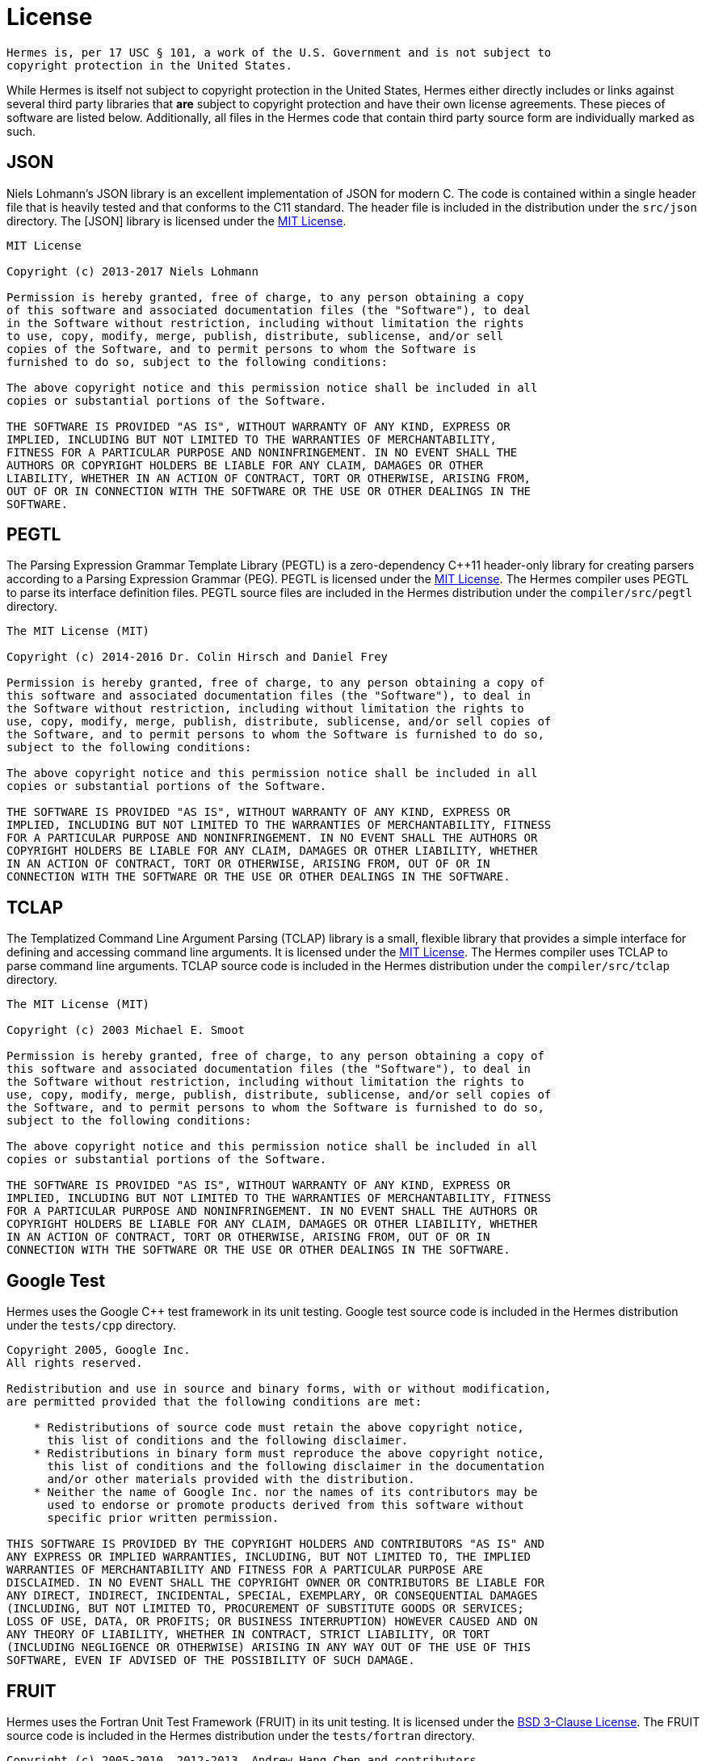 = License
:boost-license: http://www.boost.org/LICENSE_1_0.txt[Boost Software License]
:bsd3-license: https://opensource.org/licenses/BSD-3-Clause[BSD 3-Clause License]
:lgpl-license: https://opensource.org/licenses/LGPL-3.0[LGPLv3 License]
:mit-license: https://opensource.org/licenses/MIT[MIT License]

....
Hermes is, per 17 USC § 101, a work of the U.S. Government and is not subject to
copyright protection in the United States.
....

While Hermes is itself not subject to copyright protection in the United States,
Hermes either directly includes or links against several third party libraries
that *are* subject to copyright protection and have their own license
agreements.  These pieces of software are listed below.  Additionally, all files
in the Hermes code that contain third party source form are individually marked
as such.


== JSON

Niels Lohmann's JSON library is an excellent implementation of JSON for modern
C++.  The code is contained within a single header file that is heavily tested
and that conforms to the C++11 standard.  The header file is included in the
distribution under the `src/json` directory.  The [JSON] library is licensed
under the {mit-license}.

....
MIT License

Copyright (c) 2013-2017 Niels Lohmann

Permission is hereby granted, free of charge, to any person obtaining a copy
of this software and associated documentation files (the "Software"), to deal
in the Software without restriction, including without limitation the rights
to use, copy, modify, merge, publish, distribute, sublicense, and/or sell
copies of the Software, and to permit persons to whom the Software is
furnished to do so, subject to the following conditions:

The above copyright notice and this permission notice shall be included in all
copies or substantial portions of the Software.

THE SOFTWARE IS PROVIDED "AS IS", WITHOUT WARRANTY OF ANY KIND, EXPRESS OR
IMPLIED, INCLUDING BUT NOT LIMITED TO THE WARRANTIES OF MERCHANTABILITY,
FITNESS FOR A PARTICULAR PURPOSE AND NONINFRINGEMENT. IN NO EVENT SHALL THE
AUTHORS OR COPYRIGHT HOLDERS BE LIABLE FOR ANY CLAIM, DAMAGES OR OTHER
LIABILITY, WHETHER IN AN ACTION OF CONTRACT, TORT OR OTHERWISE, ARISING FROM,
OUT OF OR IN CONNECTION WITH THE SOFTWARE OR THE USE OR OTHER DEALINGS IN THE
SOFTWARE.
....


== PEGTL

The Parsing Expression Grammar Template Library (PEGTL) is a zero-dependency
C++11 header-only library for creating parsers according to a Parsing
Expression Grammar (PEG).  PEGTL is licensed under the {mit-license}.  The
Hermes compiler uses PEGTL to parse its interface definition files.  PEGTL
source files are included in the Hermes distribution under the
`compiler/src/pegtl` directory.

....
The MIT License (MIT)

Copyright (c) 2014-2016 Dr. Colin Hirsch and Daniel Frey

Permission is hereby granted, free of charge, to any person obtaining a copy of
this software and associated documentation files (the "Software"), to deal in
the Software without restriction, including without limitation the rights to
use, copy, modify, merge, publish, distribute, sublicense, and/or sell copies of
the Software, and to permit persons to whom the Software is furnished to do so,
subject to the following conditions:

The above copyright notice and this permission notice shall be included in all
copies or substantial portions of the Software.

THE SOFTWARE IS PROVIDED "AS IS", WITHOUT WARRANTY OF ANY KIND, EXPRESS OR
IMPLIED, INCLUDING BUT NOT LIMITED TO THE WARRANTIES OF MERCHANTABILITY, FITNESS
FOR A PARTICULAR PURPOSE AND NONINFRINGEMENT. IN NO EVENT SHALL THE AUTHORS OR
COPYRIGHT HOLDERS BE LIABLE FOR ANY CLAIM, DAMAGES OR OTHER LIABILITY, WHETHER
IN AN ACTION OF CONTRACT, TORT OR OTHERWISE, ARISING FROM, OUT OF OR IN
CONNECTION WITH THE SOFTWARE OR THE USE OR OTHER DEALINGS IN THE SOFTWARE.
....


== TCLAP

The Templatized Command Line Argument Parsing (TCLAP) library is a small,
flexible library that provides a simple interface for defining and accessing
command line arguments.  It is licensed under the {mit-license}.  The Hermes
compiler uses TCLAP to parse command line arguments.  TCLAP source code is
included in the Hermes distribution under the `compiler/src/tclap` directory.

....
The MIT License (MIT)

Copyright (c) 2003 Michael E. Smoot

Permission is hereby granted, free of charge, to any person obtaining a copy of
this software and associated documentation files (the "Software"), to deal in
the Software without restriction, including without limitation the rights to
use, copy, modify, merge, publish, distribute, sublicense, and/or sell copies of
the Software, and to permit persons to whom the Software is furnished to do so,
subject to the following conditions:

The above copyright notice and this permission notice shall be included in all
copies or substantial portions of the Software.

THE SOFTWARE IS PROVIDED "AS IS", WITHOUT WARRANTY OF ANY KIND, EXPRESS OR
IMPLIED, INCLUDING BUT NOT LIMITED TO THE WARRANTIES OF MERCHANTABILITY, FITNESS
FOR A PARTICULAR PURPOSE AND NONINFRINGEMENT. IN NO EVENT SHALL THE AUTHORS OR
COPYRIGHT HOLDERS BE LIABLE FOR ANY CLAIM, DAMAGES OR OTHER LIABILITY, WHETHER
IN AN ACTION OF CONTRACT, TORT OR OTHERWISE, ARISING FROM, OUT OF OR IN
CONNECTION WITH THE SOFTWARE OR THE USE OR OTHER DEALINGS IN THE SOFTWARE.
....


== Google Test

Hermes uses the Google C++ test framework in its unit testing.  Google test
source code is included in the Hermes distribution under the `tests/cpp`
directory.

....
Copyright 2005, Google Inc.
All rights reserved.

Redistribution and use in source and binary forms, with or without modification,
are permitted provided that the following conditions are met:

    * Redistributions of source code must retain the above copyright notice,
      this list of conditions and the following disclaimer.
    * Redistributions in binary form must reproduce the above copyright notice,
      this list of conditions and the following disclaimer in the documentation
      and/or other materials provided with the distribution.
    * Neither the name of Google Inc. nor the names of its contributors may be
      used to endorse or promote products derived from this software without
      specific prior written permission.

THIS SOFTWARE IS PROVIDED BY THE COPYRIGHT HOLDERS AND CONTRIBUTORS "AS IS" AND
ANY EXPRESS OR IMPLIED WARRANTIES, INCLUDING, BUT NOT LIMITED TO, THE IMPLIED
WARRANTIES OF MERCHANTABILITY AND FITNESS FOR A PARTICULAR PURPOSE ARE
DISCLAIMED. IN NO EVENT SHALL THE COPYRIGHT OWNER OR CONTRIBUTORS BE LIABLE FOR
ANY DIRECT, INDIRECT, INCIDENTAL, SPECIAL, EXEMPLARY, OR CONSEQUENTIAL DAMAGES
(INCLUDING, BUT NOT LIMITED TO, PROCUREMENT OF SUBSTITUTE GOODS OR SERVICES;
LOSS OF USE, DATA, OR PROFITS; OR BUSINESS INTERRUPTION) HOWEVER CAUSED AND ON
ANY THEORY OF LIABILITY, WHETHER IN CONTRACT, STRICT LIABILITY, OR TORT
(INCLUDING NEGLIGENCE OR OTHERWISE) ARISING IN ANY WAY OUT OF THE USE OF THIS
SOFTWARE, EVEN IF ADVISED OF THE POSSIBILITY OF SUCH DAMAGE.
....


== FRUIT

Hermes uses the Fortran Unit Test Framework (FRUIT) in its unit testing.  It is
licensed under the {bsd3-license}.  The FRUIT source code is included in the
Hermes distribution under the `tests/fortran` directory.

....
Copyright (c) 2005-2010, 2012-2013, Andrew Hang Chen and contributors,
All rights reserved.

Redistribution and use in source and binary forms, with or without modification,
are permitted provided that the following conditions are met:

1. Redistributions of source code must retain the above copyright notice, this
   list of conditions and the following disclaimer.

2. Redistributions in binary form must reproduce the above copyright notice,
   this list of conditions and the following disclaimer in the documentation and/or other materials provided with the distribution.

3. Neither the name of the copyright holder nor the names of its contributors
   may be used to endorse or promote products derived from this software without
   specific prior written permission.

THIS SOFTWARE IS PROVIDED BY THE COPYRIGHT HOLDERS AND CONTRIBUTORS "AS IS" AND
ANY EXPRESS OR IMPLIED WARRANTIES, INCLUDING, BUT NOT LIMITED TO, THE IMPLIED
WARRANTIES OF MERCHANTABILITY AND FITNESS FOR A PARTICULAR PURPOSE ARE
DISCLAIMED. IN NO EVENT SHALL THE COPYRIGHT HOLDER OR CONTRIBUTORS BE LIABLE FOR
ANY DIRECT, INDIRECT, INCIDENTAL, SPECIAL, EXEMPLARY, OR CONSEQUENTIAL DAMAGES
(INCLUDING, BUT NOT LIMITED TO, PROCUREMENT OF SUBSTITUTE GOODS OR SERVICES;
LOSS OF USE, DATA, OR PROFITS; OR BUSINESS INTERRUPTION) HOWEVER CAUSED AND ON
ANY THEORY OF LIABILITY, WHETHER IN CONTRACT, STRICT LIABILITY, OR TORT
(INCLUDING NEGLIGENCE OR OTHERWISE) ARISING IN ANY WAY OUT OF THE USE OF THIS
SOFTWARE, EVEN IF ADVISED OF THE POSSIBILITY OF SUCH DAMAGE.
....


== Boost

Boost provides free peer-reviewed portable C++ source libraries.  The Hermes
compiler uses the Boost optional and variant libraries.  Boost is licensed
under the {boost-license}.

....
Boost Software License - Version 1.0 - August 17th, 2003

Permission is hereby granted, free of charge, to any person or organization
obtaining a copy of the software and accompanying documentation covered by this
license (the "Software") to use, reproduce, display, distribute, execute, and
transmit the Software, and to prepare derivative works of the Software, and to
permit third-parties to whom the Software is furnished to do so, all subject to
the following:

The copyright notices in the Software and this entire statement, including the
above license grant, this restriction and the following disclaimer, must be
included in all copies of the Software, in whole or in part, and all derivative
works of the Software, unless such copies or derivative works are solely in the
form of machine-executable object code generated by a source language
processor.

THE SOFTWARE IS PROVIDED "AS IS", WITHOUT WARRANTY OF ANY KIND, EXPRESS OR
IMPLIED, INCLUDING BUT NOT LIMITED TO THE WARRANTIES OF MERCHANTABILITY, FITNESS
FOR A PARTICULAR PURPOSE, TITLE AND NON-INFRINGEMENT. IN NO EVENT SHALL THE
COPYRIGHT HOLDERS OR ANYONE DISTRIBUTING THE SOFTWARE BE LIABLE FOR ANY DAMAGES
OR OTHER LIABILITY, WHETHER IN CONTRACT, TORT OR OTHERWISE, ARISING FROM, OUT OF
OR IN CONNECTION WITH THE SOFTWARE OR THE USE OR OTHER DEALINGS IN THE SOFTWARE.
....


== ØMQ

ØMQ is a community of projects focused on decentralized messaging and computing.
Hermes links against the core libzmq engine for interprocess communication.  It
is licensed under the {lgpl-license}.

....
libzmq is free software; you can redistribute it and/or modify it under the
terms of the GNU Lesser General Public License (LGPL) as published by the
Free Software Foundation; either version 3 of the License, or (at your option)
any later version.

As a special exception, the Contributors give you permission to link this
library with independent modules to produce an executable, regardless of the
license terms of these independent modules, and to copy and distribute the
resulting executable under terms of your choice, provided that you also meet,
for each linked independent module, the terms and conditions of the license of
that module. An independent module is a module which is not derived from or
based on this library. If you modify this library, you must extend this
exception to your version of the library.

libzmq is distributed in the hope that it will be useful, but WITHOUT ANY
WARRANTY; without even the implied warranty of MERCHANTABILITY or FITNESS FOR A
PARTICULAR PURPOSE. See the GNU Lesser General Public License for more details.
....
